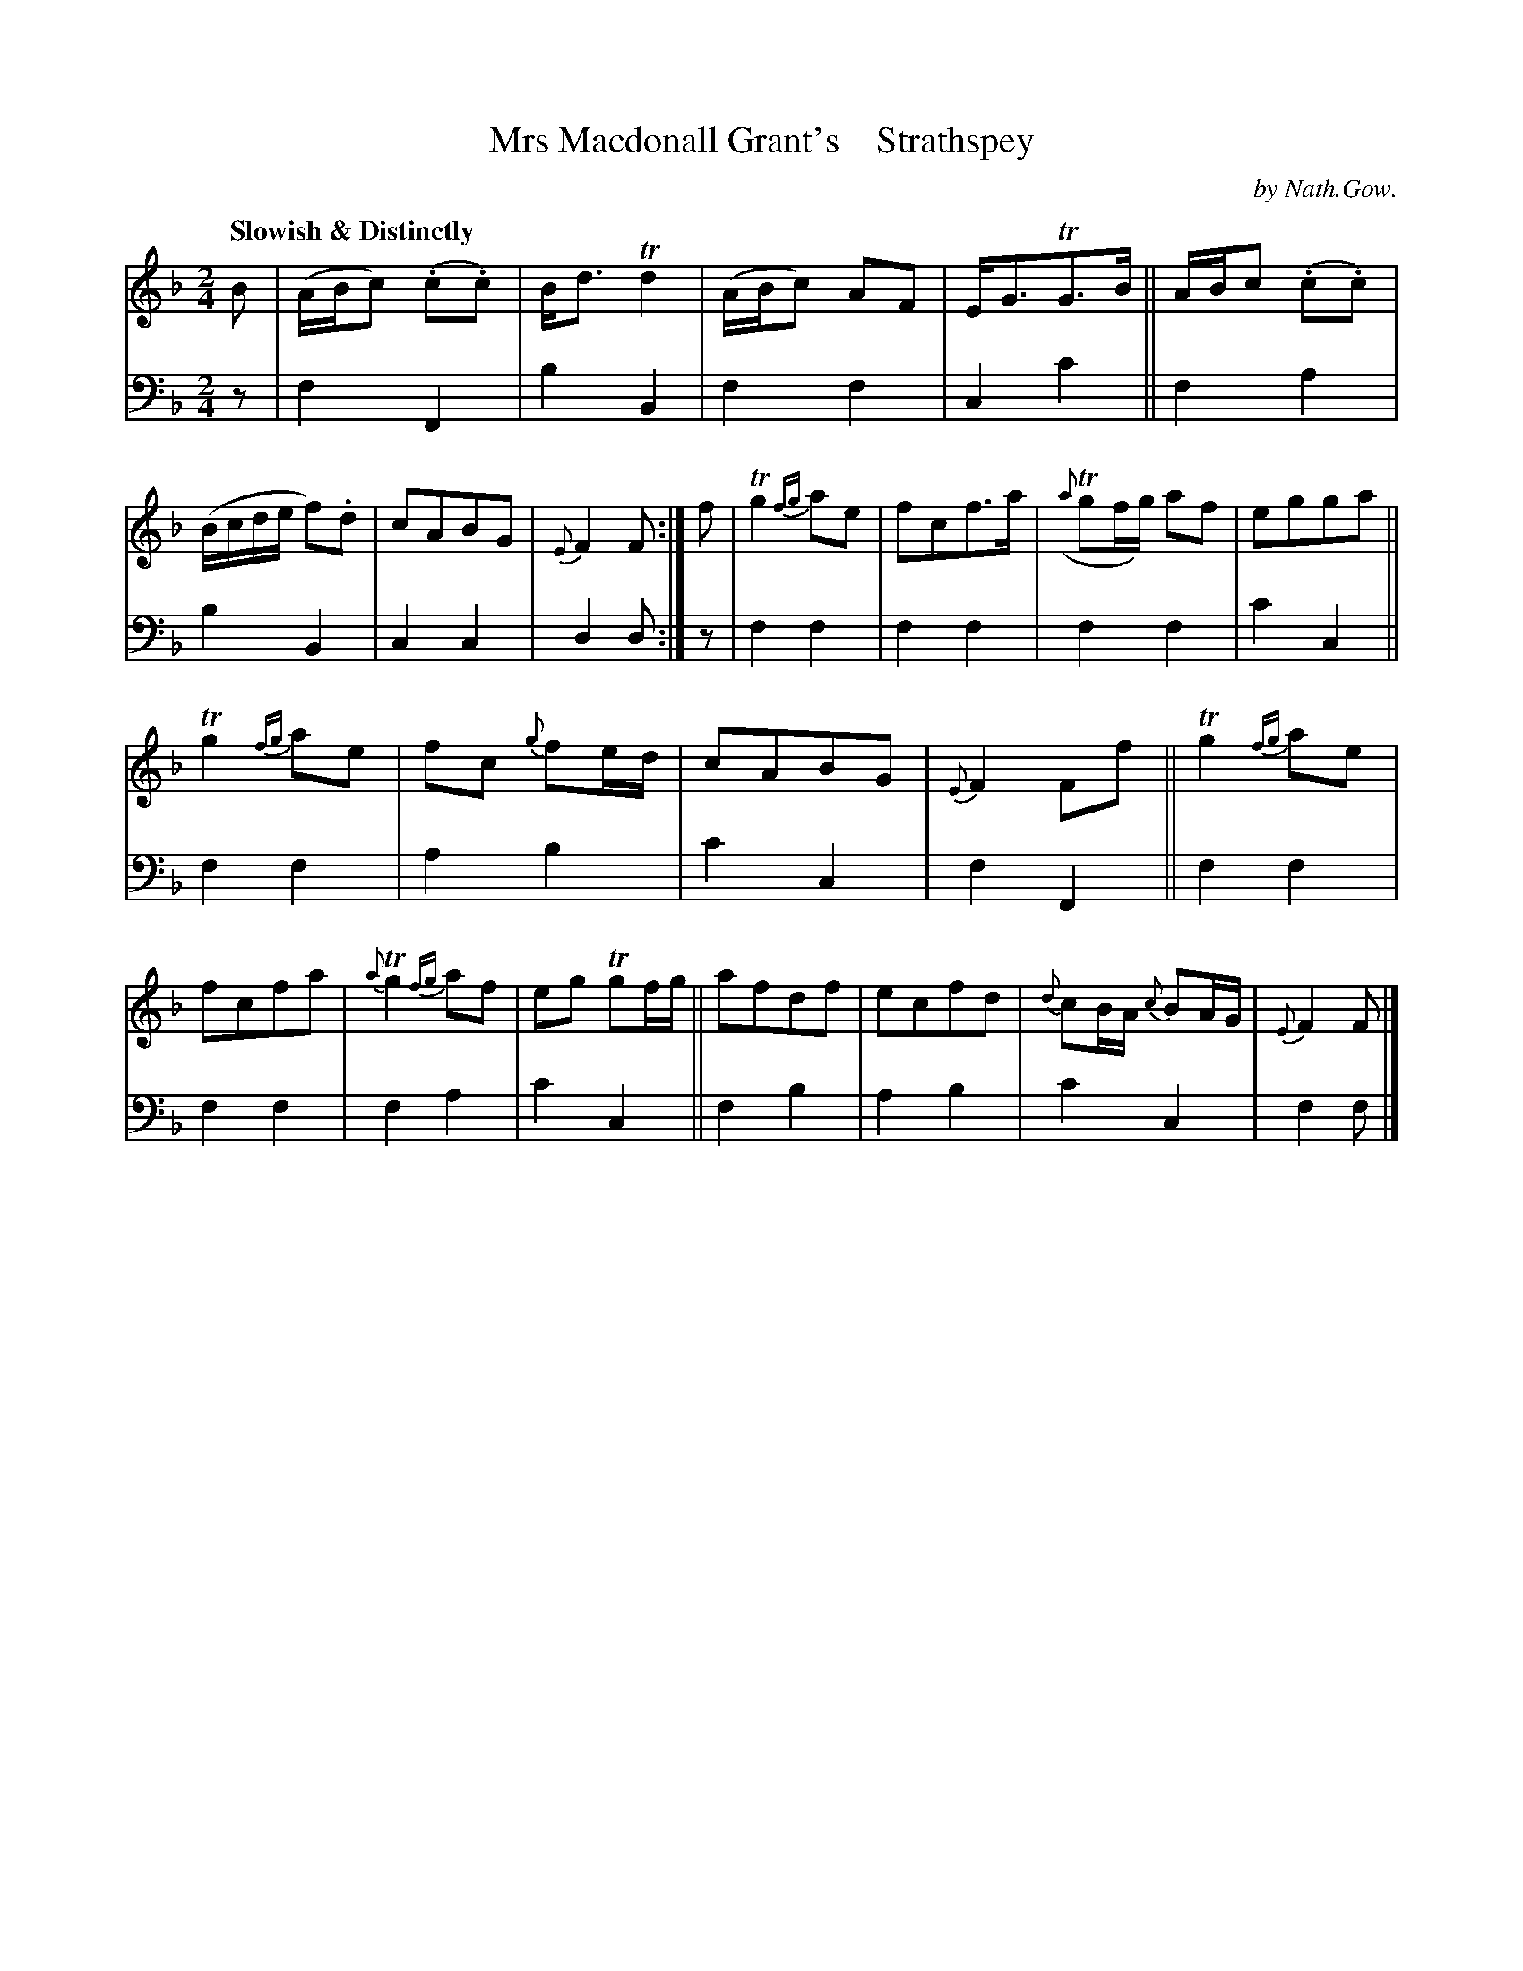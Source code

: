 X: 3022
T: Mrs Macdonall Grant's    Strathspey
C: by Nath.Gow.
%R: air, strathspey
B: Niel Gow & Sons "A Third Collection of Strathspey Reels, etc." v.3 p.2 #2
Z: 2022 John Chambers <jc:trillian.mit.edu>
M: 2/4
L: 1/8
Q: "Slowish & Distinctly"
K: F
% - - - - - - - - - -
% Voice 1 reformatted for 2 12-bar lines, for compactness and proofreading.
V: 1 staves=2
B |\
(A/B/c) (.c.c) | B<d Td2 | (A/B/c) AF | E<GTG>B ||\
A/B/c (.c.c) | (B/c/d/e/ f).d | cABG | {E}F2F :| f |\
Tg2{fg} ae | fcf>a | ({a}Tgf/g/) af | egga ||
Tg2{fg} ae | fc {g}fe/d/ | cABG | {E}F2 Ff ||\
Tg2{fg} ae | fcfa | {a}Tg2{fg} af | eg Tgf/g/ ||\
afdf | ecfd | {d}cB/A/ {c}BA/G/ | {E}F2 F |]
% - - - - - - - - - -
% Voice 2 preserves the staff layout in the book.
V: 2 clef=bass middle=d
z | f2 F2 | b2 B2 | f2 f2 | c2 c'2 || f2 a2 | b2 B2 | c2 c2 | d2 d :| z |
f2 f2 | f2 f2 | f2 f2 | c'2 c2 || f2 f2 | a2 b2 | c'2 c2 | f2 F2 || f2 f2 | f2 f2 |
f2 a2 | c'2 c2 || f2 b2 | a2 b2 | c'2 c2 | f2 f |]
